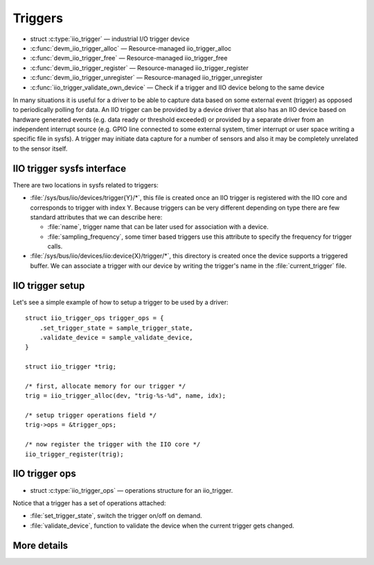 ========
Triggers
========

* struct :c:type:`iio_trigger` — industrial I/O trigger device
* :c:func:`devm_iio_trigger_alloc` — Resource-managed iio_trigger_alloc
* :c:func:`devm_iio_trigger_free` — Resource-managed iio_trigger_free
* :c:func:`devm_iio_trigger_register` — Resource-managed iio_trigger_register
* :c:func:`devm_iio_trigger_unregister` — Resource-managed
  iio_trigger_unregister
* :c:func:`iio_trigger_validate_own_device` — Check if a trigger and IIO
  device belong to the same device

In many situations it is useful for a driver to be able to capture data based
on some external event (trigger) as opposed to periodically polling for data.
An IIO trigger can be provided by a device driver that also has an IIO device
based on hardware generated events (e.g. data ready or threshold exceeded) or
provided by a separate driver from an independent interrupt source (e.g. GPIO
line connected to some external system, timer interrupt or user space writing
a specific file in sysfs). A trigger may initiate data capture for a number of
sensors and also it may be completely unrelated to the sensor itself.

IIO trigger sysfs interface
===========================

There are two locations in sysfs related to triggers:

* :file:`/sys/bus/iio/devices/trigger{Y}/*`, this file is created once an
  IIO trigger is registered with the IIO core and corresponds to trigger
  with index Y.
  Because triggers can be very different depending on type there are few
  standard attributes that we can describe here:

  * :file:`name`, trigger name that can be later used for association with a
    device.
  * :file:`sampling_frequency`, some timer based triggers use this attribute to
    specify the frequency for trigger calls.

* :file:`/sys/bus/iio/devices/iio:device{X}/trigger/*`, this directory is
  created once the device supports a triggered buffer. We can associate a
  trigger with our  device by writing the trigger's name in the
  :file:`current_trigger` file.

IIO trigger setup
=================

Let's see a simple example of how to setup a trigger to be used by a driver::

      struct iio_trigger_ops trigger_ops = {
          .set_trigger_state = sample_trigger_state,
          .validate_device = sample_validate_device,
      }

      struct iio_trigger *trig;

      /* first, allocate memory for our trigger */
      trig = iio_trigger_alloc(dev, "trig-%s-%d", name, idx);

      /* setup trigger operations field */
      trig->ops = &trigger_ops;

      /* now register the trigger with the IIO core */
      iio_trigger_register(trig);

IIO trigger ops
===============

* struct :c:type:`iio_trigger_ops` — operations structure for an iio_trigger.

Notice that a trigger has a set of operations attached:

* :file:`set_trigger_state`, switch the trigger on/off on demand.
* :file:`validate_device`, function to validate the device when the current
  trigger gets changed.

More details
============
.. kernel-doc:: include/linux/iio/trigger.h
.. kernel-doc:: drivers/iio/industrialio-trigger.c
   :export:
